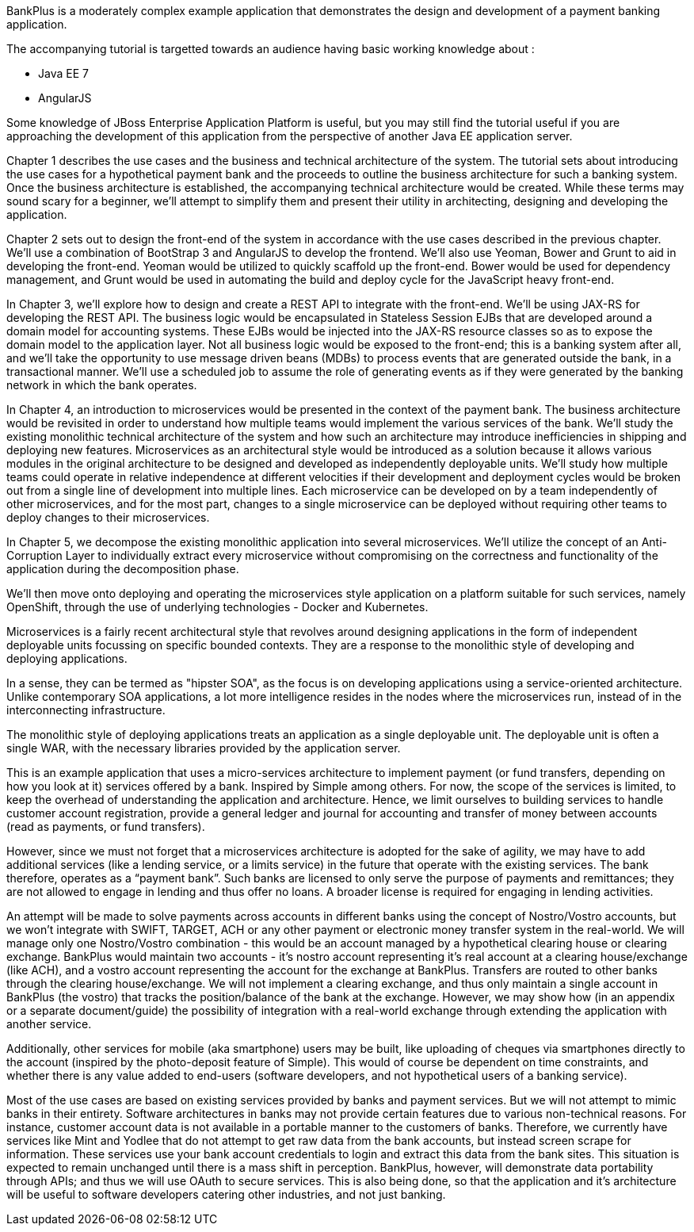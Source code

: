 BankPlus is a moderately complex example application that demonstrates the design and development of a payment banking application.

The accompanying tutorial is targetted towards an audience having basic working knowledge about :

* Java EE 7
* AngularJS

Some knowledge of JBoss Enterprise Application Platform is useful, but you may still find the tutorial useful if you are approaching the development of this application from the perspective of another Java EE application server.

Chapter 1 describes the use cases and the business and technical architecture of the system. The tutorial sets about introducing the use cases for a hypothetical payment bank and the proceeds to outline the business architecture for such a banking system. Once the business architecture is established, the accompanying technical architecture would be created. While these terms may sound scary for a beginner, we'll attempt to simplify them and present their utility in architecting, designing and developing the application.

Chapter 2 sets out to design the front-end of the system in accordance with the use cases described in the previous chapter. We'll use a combination of BootStrap 3 and AngularJS to develop the frontend. We'll also use Yeoman, Bower and Grunt to aid in developing the front-end. Yeoman would be utilized to quickly scaffold up the front-end. Bower would be used for dependency management, and Grunt would be used in automating the build and deploy cycle for the JavaScript heavy front-end.

In Chapter 3, we'll explore how to design and create a REST API to integrate with the front-end. We'll be using JAX-RS for developing the REST API. The business logic would be encapsulated in Stateless Session EJBs that are developed around a domain model for accounting systems. These EJBs would be injected into the JAX-RS resource classes so as to expose the domain model to the application layer. Not all business logic would be exposed to the front-end; this is a banking system after all, and we'll take the opportunity to use message driven beans (MDBs) to process events that are generated outside the bank, in a transactional manner. We'll use a scheduled job to assume the role of generating events as if they were generated by the banking network in which the bank operates.

In Chapter 4, an introduction to microservices would be presented in the context of the payment bank. The business architecture would be revisited in order to understand how multiple teams would implement the various services of the bank. We'll study the existing monolithic technical architecture of the system and how such an architecture may introduce inefficiencies in shipping and deploying new features. Microservices as an architectural style would be introduced as a solution because it allows various modules in the original architecture to be designed and developed as independently deployable units. We'll study how multiple teams could operate in relative independence at different velocities if their development and deployment cycles would be broken out from a single line of development into multiple lines. Each microservice can be developed on by a team independently of other microservices, and for the most part, changes to a single microservice can be deployed without requiring other teams to deploy changes to their microservices.

In Chapter 5, we decompose the existing monolithic application into several microservices. We'll utilize the concept of an Anti-Corruption Layer to individually extract every microservice without compromising on the correctness and functionality of the application during the decomposition phase.

We'll then move onto deploying and operating the microservices style application on a platform suitable for such services, namely OpenShift, through the use of underlying technologies - Docker and Kubernetes.

Microservices is a fairly recent architectural style that revolves around designing applications in the form of independent deployable units focussing on specific bounded contexts. They are a response to the monolithic style of developing and deploying applications.

In a sense, they can be termed as "hipster SOA", as the focus is on developing applications using a service-oriented architecture. Unlike contemporary SOA applications, a lot more intelligence resides in the nodes where the microservices run, instead of in the interconnecting infrastructure.

The monolithic style of deploying applications treats an application as a single deployable unit. The deployable unit is often a single WAR, with the necessary libraries provided by the application server.

This is an example application that uses a micro-services architecture to implement payment (or fund transfers, depending on how you look at it)  services offered by a bank. Inspired by Simple among others.
For now, the scope of the services is limited, to keep the overhead of understanding the application and architecture.
Hence, we limit ourselves to building services to handle
customer account registration, 
provide a general ledger and journal for accounting
and transfer of money between accounts (read as payments, or fund transfers).

However, since we must not forget that a microservices architecture is adopted for the sake of agility, we may have to add additional services (like a lending service, or a limits service) in the future that operate with the existing services. The bank therefore, operates as a “payment bank”. Such banks are licensed to only serve the purpose of payments and remittances; they are not allowed to engage in lending and thus offer no loans. A broader license is required for engaging in lending activities.

An attempt will be made to solve payments across accounts in different banks using the concept of Nostro/Vostro accounts, but we won't integrate with SWIFT, TARGET, ACH or any other payment or electronic money transfer system in the real-world. We will manage only one Nostro/Vostro combination - this would be an account managed by a hypothetical clearing house or clearing exchange. BankPlus would maintain two accounts - it’s nostro account representing it’s  real account at a clearing house/exchange (like ACH), and a vostro account representing the account for the exchange at BankPlus. Transfers are routed to other banks through the clearing house/exchange. We will not implement a clearing exchange, and thus only maintain a single account in BankPlus (the vostro) that tracks the position/balance of the bank at the exchange. However, we may show how (in an appendix or a separate document/guide) the possibility of integration with a real-world exchange through extending the application with another service.

Additionally, other services for mobile (aka smartphone) users may be built, like uploading of cheques via smartphones directly to the account (inspired by the photo-deposit feature of Simple). This would of course be dependent on time constraints, and whether there is any value added to end-users (software developers, and not hypothetical users of a banking service). 

Most of the use cases are based on existing services provided by banks and payment services. But we will not attempt to mimic banks in their entirety. Software architectures in banks may not provide certain features due to various non-technical reasons. For instance, customer account data is not available in a portable manner to the customers of banks. Therefore, we currently have services like Mint and Yodlee that do not attempt to get raw data from the bank accounts, but instead screen scrape for information. These services use your bank account credentials to login and extract this data from the bank sites. This situation is expected to remain unchanged until there is a mass shift in perception. BankPlus, however, will demonstrate data portability through APIs; and thus we will use OAuth to secure services. This is also being done, so that the application and it's architecture will be useful to software developers catering other industries, and not just banking.